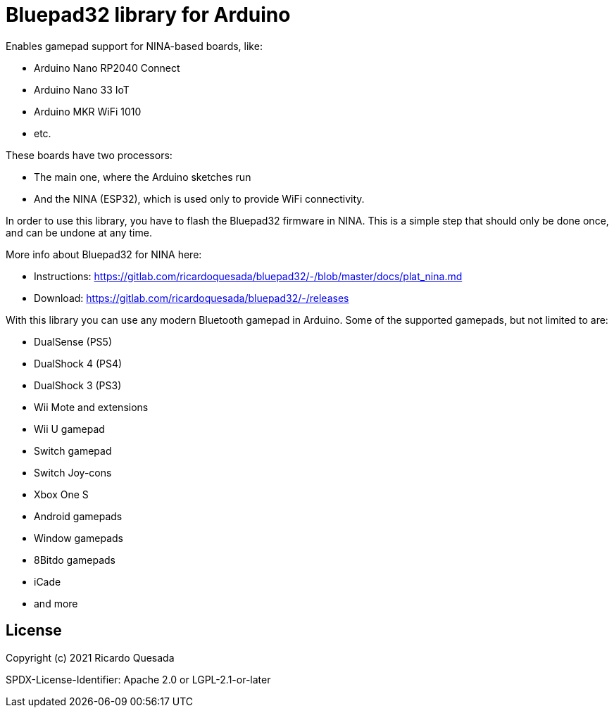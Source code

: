 // Define the repository information in these attributes
:repository-owner: ricardoquesasda
:repository-name: bluepad32-arduino
:project-name: Bluepad32

= {project-name} library for Arduino =

Enables gamepad support for NINA-based boards, like:

* Arduino Nano RP2040 Connect
* Arduino Nano 33 IoT
* Arduino MKR WiFi 1010
* etc.

These boards have two processors:

* The main one, where the Arduino sketches run
* And the NINA (ESP32), which is used only to provide WiFi connectivity.

In order to use this library, you have to flash the Bluepad32 firmware in NINA.
This is a simple step that should only be done once, and can be undone at any time.

More info about Bluepad32 for NINA here:

* Instructions: https://gitlab.com/ricardoquesada/bluepad32/-/blob/master/docs/plat_nina.md
* Download: https://gitlab.com/ricardoquesada/bluepad32/-/releases


With this library you can use any modern Bluetooth gamepad in Arduino. Some of the supported gamepads, but not limited to are:

* DualSense (PS5)
* DualShock 4 (PS4)
* DualShock 3 (PS3)
* Wii Mote and extensions
* Wii U gamepad
* Switch gamepad
* Switch Joy-cons
* Xbox One S
* Android gamepads
* Window gamepads
* 8Bitdo gamepads
* iCade
* and more

== License ==

Copyright (c) 2021 Ricardo Quesada

SPDX-License-Identifier: Apache 2.0 or LGPL-2.1-or-later

